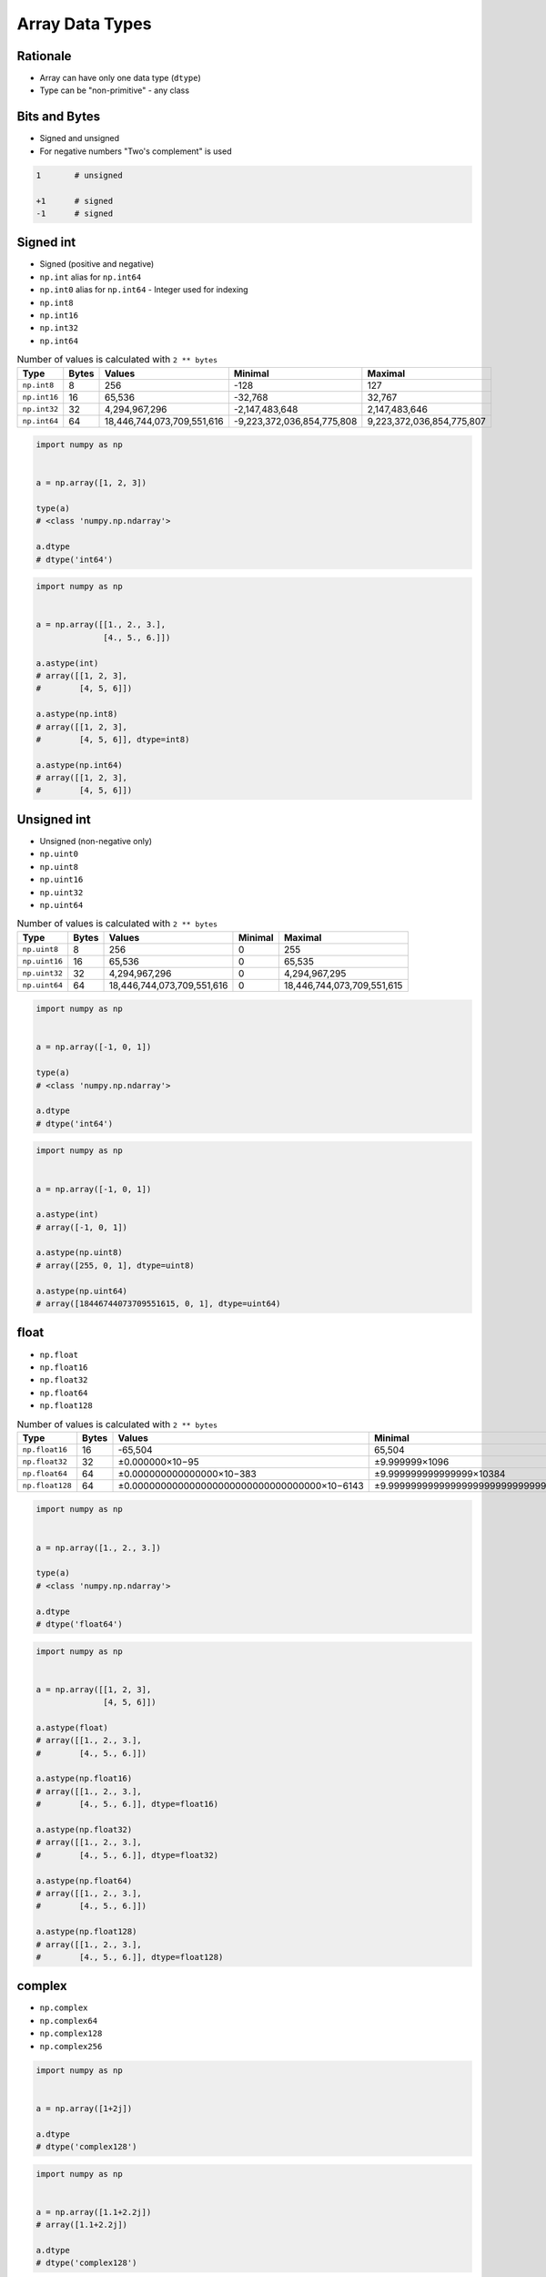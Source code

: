 ****************
Array Data Types
****************


Rationale
=========
* Array can have only one data type (``dtype``)
* Type can be "non-primitive" - any class


Bits and Bytes
==============
* Signed and unsigned
* For negative numbers "Two's complement" is used

.. code-block:: text

    1       # unsigned

    +1      # signed
    -1      # signed

.. code-block:: text
    :caption: Three-bit unsigned integers. Values: 8, minimal: 0, maximal: 8

    0   000
    1   001
    2   010
    3   011
    4   100
    5   101
    6   110
    7   111

.. code-block:: text
    :caption: Three-bit signed integers. Values: 8, minimal: -4, maximal: 3

    0   000
    1   001
    2   010
    3   011
    −4  100
    −3  101
    −2  110
    −1  111

.. code-block:: text
    :caption: Eight-bit signed integers. Values: 256, minimal: -128, maximal: 127

    0      0000 0000
    1      0000 0001
    2      0000 0010
    126    0111 1110
    127    0111 1111
    −128   1000 0000
    −127   1000 0001
    −126   1000 0010
    −2     1111 1110
    −1     1111 1111

.. code-block:: text
    :caption: 32 bit unsigned int. Values: 2,147,483,647, minimal: 0, maximal: 2,147,483,647

    0000000000000000000000000000000000 => 0
    0000000000000000000000000000000001 => 1
    0000000000000000000000000000000010 => 2
    0000000000000000000000000000000011 => 3
    0000000000000000000000000000000100 => 4
    0000000000000000000000000000000101 => 5
    0000000000000000000000000000000110 => 6
    0000000000000000000000000000000111 => 7

.. code-block:: python
    :caption: Calculates a two's complement integer from the given input value's bits.

    def twos_complement(value: int, num_bits: int) -> int:
        mask = 2 ** (num_bits - 1)
        return -(value & mask) + (value & ~mask)


Signed int
==========
* Signed (positive and negative)
* ``np.int`` alias for ``np.int64``
* ``np.int0`` alias for ``np.int64`` - Integer used for indexing
* ``np.int8``
* ``np.int16``
* ``np.int32``
* ``np.int64``

.. csv-table:: Number of values is calculated with ``2 ** bytes``
    :header: "Type", "Bytes", "Values", "Minimal", "Maximal"

    "``np.int8``", "8", "256", "-128", "127"
    "``np.int16``", "16", "65,536", "-32,768", "32,767"
    "``np.int32``", "32", "4,294,967,296", "-2,147,483,648", "2,147,483,646"
    "``np.int64``", "64", "18,446,744,073,709,551,616", "-9,223,372,036,854,775,808", "9,223,372,036,854,775,807"

.. code-block:: python

    import numpy as np


    a = np.array([1, 2, 3])

    type(a)
    # <class 'numpy.np.ndarray'>

    a.dtype
    # dtype('int64')

.. code-block:: python

    import numpy as np


    a = np.array([[1., 2., 3.],
                  [4., 5., 6.]])

    a.astype(int)
    # array([[1, 2, 3],
    #        [4, 5, 6]])

    a.astype(np.int8)
    # array([[1, 2, 3],
    #        [4, 5, 6]], dtype=int8)

    a.astype(np.int64)
    # array([[1, 2, 3],
    #        [4, 5, 6]])


Unsigned int
============
* Unsigned (non-negative only)
* ``np.uint0``
* ``np.uint8``
* ``np.uint16``
* ``np.uint32``
* ``np.uint64``

.. csv-table:: Number of values is calculated with ``2 ** bytes``
    :header: "Type", "Bytes", "Values", "Minimal", "Maximal"

    "``np.uint8``", "8", "256", "0", "255"
    "``np.uint16``", "16", "65,536", "0", "65,535"
    "``np.uint32``", "32", "4,294,967,296", "0", "4,294,967,295"
    "``np.uint64``", "64", "18,446,744,073,709,551,616", "0", "18,446,744,073,709,551,615"

.. code-block:: python

    import numpy as np


    a = np.array([-1, 0, 1])

    type(a)
    # <class 'numpy.np.ndarray'>

    a.dtype
    # dtype('int64')

.. code-block:: python

    import numpy as np


    a = np.array([-1, 0, 1])

    a.astype(int)
    # array([-1, 0, 1])

    a.astype(np.uint8)
    # array([255, 0, 1], dtype=uint8)

    a.astype(np.uint64)
    # array([18446744073709551615, 0, 1], dtype=uint64)


float
=====
* ``np.float``
* ``np.float16``
* ``np.float32``
* ``np.float64``
* ``np.float128``

.. csv-table:: Number of values is calculated with ``2 ** bytes``
    :header: "Type", "Bytes", "Values", "Minimal", "Maximal", "Precision"

    "``np.float16``", "16", "-65,504", "65,504", "0.0000000596046"
    "``np.float32``", "32", "±0.000000×10−95", "±9.999999×1096"
    "``np.float64``", "64", "±0.000000000000000×10−383", "±9.999999999999999×10384"
    "``np.float128``", "64", "±0.000000000000000000000000000000000×10−6143", "±9.999999999999999999999999999999999×106144"

.. code-block:: python

    import numpy as np


    a = np.array([1., 2., 3.])

    type(a)
    # <class 'numpy.np.ndarray'>

    a.dtype
    # dtype('float64')

.. code-block:: python

    import numpy as np


    a = np.array([[1, 2, 3],
                  [4, 5, 6]])

    a.astype(float)
    # array([[1., 2., 3.],
    #        [4., 5., 6.]])

    a.astype(np.float16)
    # array([[1., 2., 3.],
    #        [4., 5., 6.]], dtype=float16)

    a.astype(np.float32)
    # array([[1., 2., 3.],
    #        [4., 5., 6.]], dtype=float32)

    a.astype(np.float64)
    # array([[1., 2., 3.],
    #        [4., 5., 6.]])

    a.astype(np.float128)
    # array([[1., 2., 3.],
    #        [4., 5., 6.]], dtype=float128)


complex
=======
* ``np.complex``
* ``np.complex64``
* ``np.complex128``
* ``np.complex256``

.. code-block:: python

    import numpy as np


    a = np.array([1+2j])

    a.dtype
    # dtype('complex128')

.. code-block:: python

    import numpy as np


    a = np.array([1.1+2.2j])
    # array([1.1+2.2j])

    a.dtype
    # dtype('complex128')


bool
====
.. code-block:: python

    import numpy as np


    a = np.array([True, False, True])

    a.dtype
    # dtype('bool')

.. code-block:: python

    import numpy as np


    a = np.array([1, 0, 1], bool)

    a.dtype
    # dtype('bool')

    repr(a)
    # array([ True, False,  True])


str
===
.. code-block:: python

    import numpy as np


    np.array(['a', 'b', 'c'])
    # array(['a', 'b', 'c'], dtype='<U1')

    np.array(['one', 'two', 'three'])
    # array(['one', 'two', 'three'], dtype='<U5')


Assignments
===========

Numpy Dtype Astype
------------------
* Assignment: Numpy Dtype Astype
* Last update: 2020-10-01
* Complexity: easy
* Lines of code: 4 lines
* Estimated time: 3 min
* Filename: :download:`solution/numpy_astype.py`

English:
    #. Use data from "Given" section (see below)
    #. Given ``a: np.ndarray`` (see below)
    #. Convert to ``int`` type
    #. The result convert to ``bool`` type
    #. What happened in each of those steps?

Polish:
    #. Użyj danych z sekcji "Given" (patrz poniżej)
    #. Dany ``a: np.ndarray`` (patrz sekcja input)
    #. Przekonwertuj do typu ``int``
    #. Rezultat rzutuj na typ ``bool``
    #. Co się stało w każdym z tych kroków?

Given:
    .. code-block:: python

        a = np.array([[-1.1, 0.0, 1.1],
                      [ 2.2, 3.3, 4.4]])

